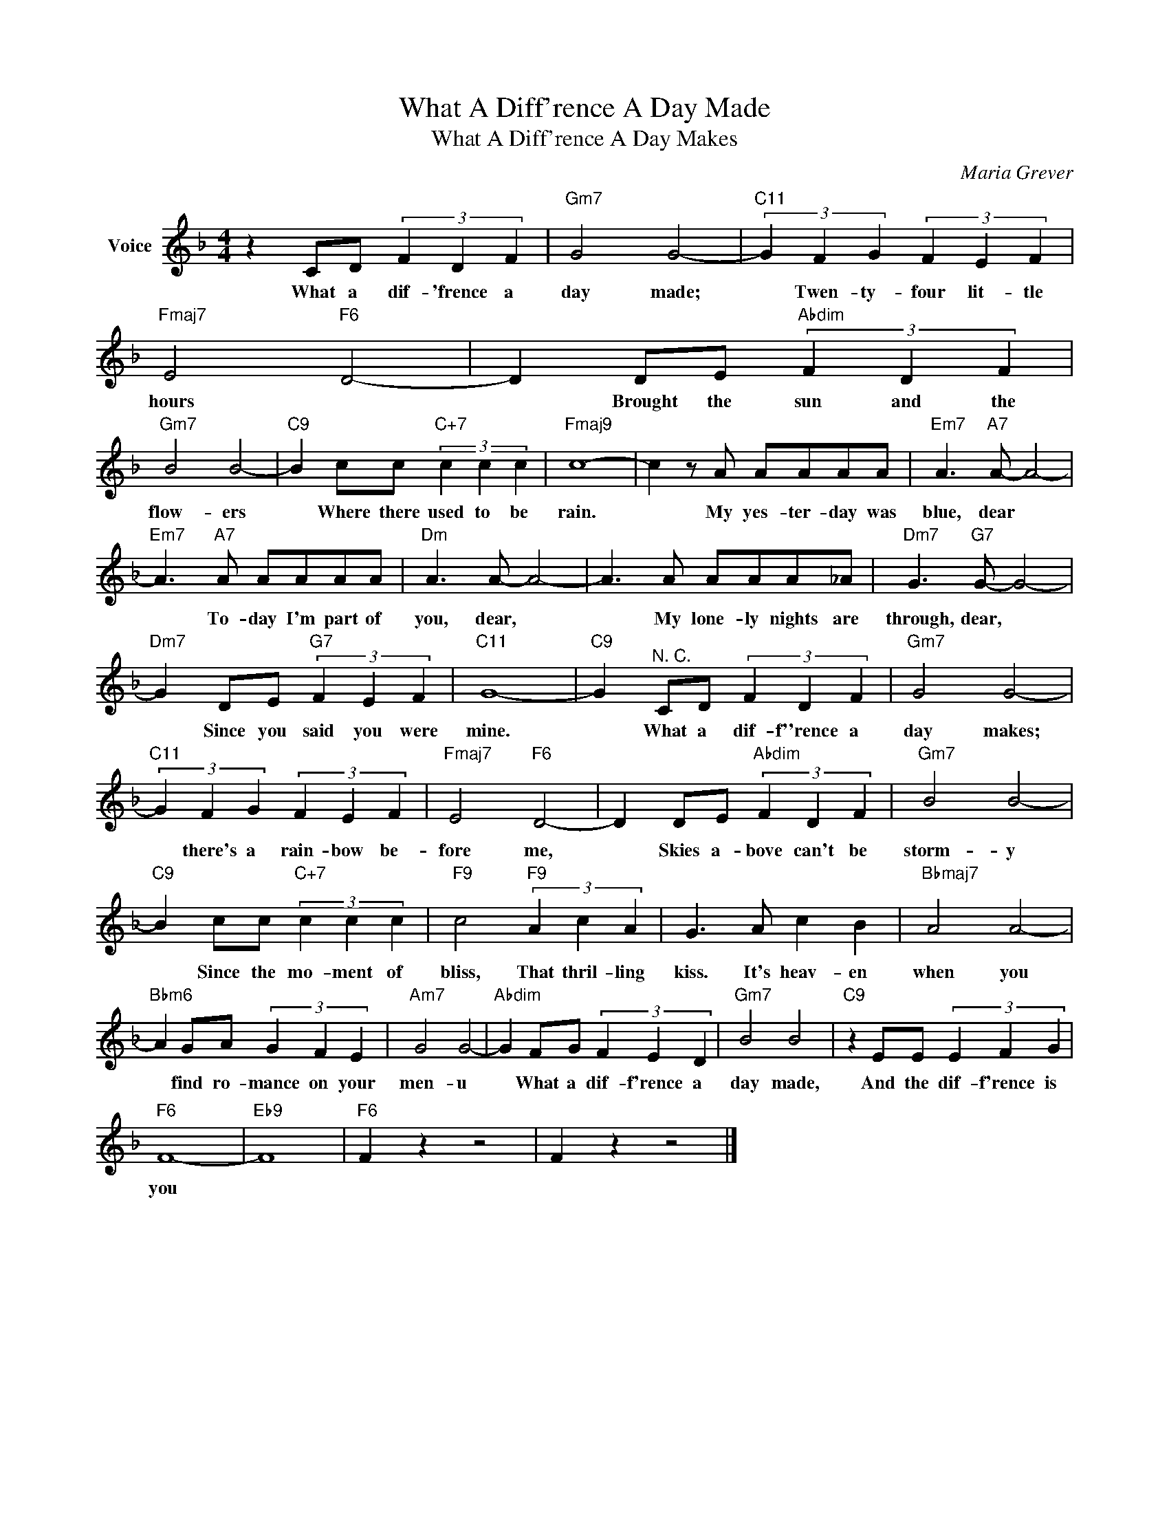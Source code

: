 X:1
T:What A Diff'rence A Day Made
T:What A Diff'rence A Day Makes
C:Maria Grever
Z:All Rights Reserved
L:1/4
M:4/4
K:F
V:1 treble nm="Voice"
%%MIDI program 52
V:1
 z C/D/ (3F D F |"Gm7" G2 G2- |"C11" (3G F G (3F E F |"Fmaj7" E2"F6" D2- | D D/E/"Abdim" (3F D F | %5
w: What a dif- 'frence a|day made;|* Twen- ty- four lit- tle|hours *|* Brought the sun and the|
"Gm7" B2 B2- |"C9" B c/c/"C+7" (3c c c |"Fmaj9" c4- | c z/ A/ A/A/A/A/ |"Em7" A3/2"A7" A/- A2- | %10
w: flow- ers|* Where there used to be|rain.|* My yes- ter- day was|blue, dear *|
"Em7" A3/2"A7" A/ A/A/A/A/ |"Dm" A3/2 A/- A2- | A3/2 A/ A/A/A/_A/ |"Dm7" G3/2"G7" G/- G2- | %14
w: * To- day I'm part of|you, dear, *|* My lone- ly nights are|through, dear, *|
"Dm7" G D/E/"G7" (3F E F |"C11" G4- |"C9" G"^N. C." C/D/ (3F D F |"Gm7" G2 G2- | %18
w: * Since you said you were|mine.|* What a dif- f''rence a|day makes;|
"C11" (3G F G (3F E F |"Fmaj7" E2"F6" D2- | D D/E/"Abdim" (3F D F |"Gm7" B2 B2- | %22
w: * there's a rain- bow be-|fore me,|* Skies a- bove can't be|storm- y|
"C9" B c/c/"C+7" (3c c c |"F9" c2"F9" (3A c A | G3/2 A/ c B |"Bbmaj7" A2 A2- | %26
w: * Since the mo- ment of|bliss, That thril- ling|kiss. It's heav- en|when you|
"Bbm6" A G/A/ (3G F E |"Am7" G2 G2- |"Abdim" G F/G/ (3F E D |"Gm7" B2 B2 |"C9" z E/E/ (3E F G | %31
w: * find ro- mance on your|men- u|* What a dif- f'rence a|day made,|And the dif- f'rence is|
"F6" F4- |"Eb9" F4 |"F6" F z z2 | F z z2 |] %35
w: you||||

